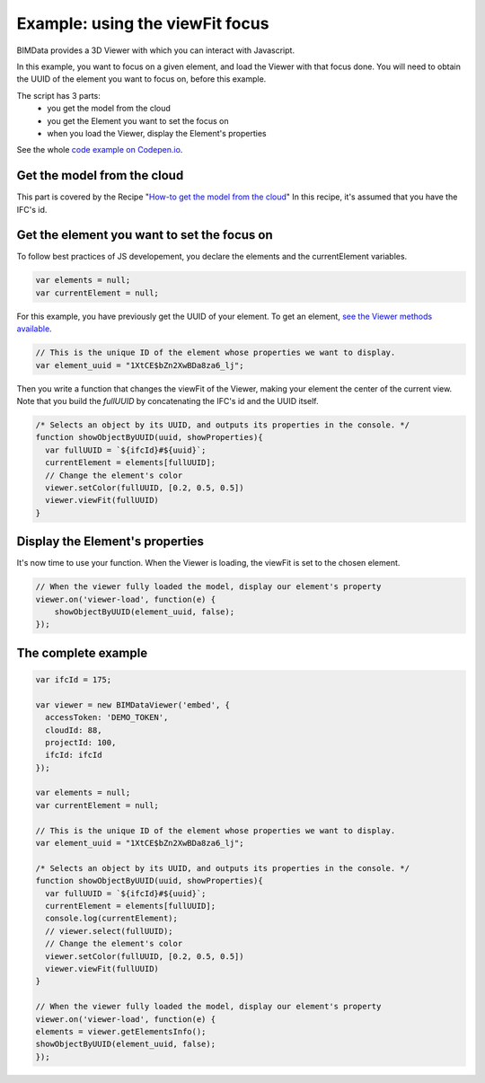 =================================
Example: using the viewFit focus
=================================

BIMData provides a 3D Viewer with which you can interact with Javascript.

In this example, you want to focus on a given element, and load the Viewer with that focus done.
You will need to obtain the UUID of the element you want to focus on, before this example.

The script has 3 parts:
 * you get the model from the cloud
 * you get the Element you want to set the focus on
 * when you load the Viewer, display the Element's properties

See the whole `code example on Codepen.io`_.

Get the model from the cloud
------------------------------

This part is covered by the Recipe "`How-to get the model from the cloud`_"
In this recipe, it's assumed that you have the IFC's id.


Get the element you want to set the focus on
------------------------------------------------

To follow best practices of JS developement, you declare the elements and the currentElement variables.

.. code-block:: javascript

      var elements = null;
      var currentElement = null;


For this example, you have previously get the UUID of your element.
To get an element, `see the Viewer methods available`_.

.. code-block:: javascript

      // This is the unique ID of the element whose properties we want to display.
      var element_uuid = "1XtCE$bZn2XwBDa8za6_lj";


Then you write a function that changes the viewFit of the Viewer, making your element the center of the current view.
Note that you build the `fullUUID` by concatenating the IFC's id and the UUID itself.

.. code-block:: javascript
      
      /* Selects an object by its UUID, and outputs its properties in the console. */
      function showObjectByUUID(uuid, showProperties){
        var fullUUID = `${ifcId}#${uuid}`;
        currentElement = elements[fullUUID];
        // Change the element's color
        viewer.setColor(fullUUID, [0.2, 0.5, 0.5])
        viewer.viewFit(fullUUID)
      }


Display the Element's properties
----------------------------------

It's now time to use your function. When the Viewer is loading, the viewFit is set to the chosen element. 

.. code-block:: javascript

      // When the viewer fully loaded the model, display our element's property
      viewer.on('viewer-load', function(e) {
          showObjectByUUID(element_uuid, false);
      });



.. raw:: html
   :file: ../_static/st_viewfit_focus.html


The complete example
-----------------------

.. code-block:: javascript

    var ifcId = 175;

    var viewer = new BIMDataViewer('embed', {
      accessToken: 'DEMO_TOKEN',
      cloudId: 88,
      projectId: 100,
      ifcId: ifcId
    });

    var elements = null;
    var currentElement = null;

    // This is the unique ID of the element whose properties we want to display.
    var element_uuid = "1XtCE$bZn2XwBDa8za6_lj";

    /* Selects an object by its UUID, and outputs its properties in the console. */
    function showObjectByUUID(uuid, showProperties){
      var fullUUID = `${ifcId}#${uuid}`;
      currentElement = elements[fullUUID];
      console.log(currentElement);
      // viewer.select(fullUUID);
      // Change the element's color
      viewer.setColor(fullUUID, [0.2, 0.5, 0.5])
      viewer.viewFit(fullUUID)
    }

    // When the viewer fully loaded the model, display our element's property
    viewer.on('viewer-load', function(e) {
    elements = viewer.getElementsInfo();
    showObjectByUUID(element_uuid, false);
    });

.. _see the Viewer methods available: ../viewer/parameters.html
.. _How-to get the model from the cloud: ../viewer/get_model_from_cloud.rst
.. _code example on Codepen.io: https://codepen.io/bimdata/pen/dwpwog